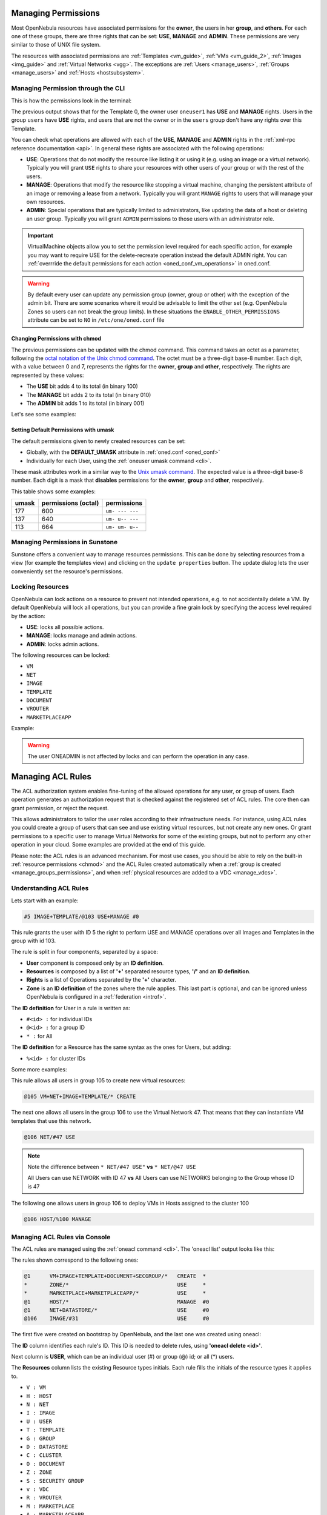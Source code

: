 .. _chmod:

=====================
Managing Permissions
=====================

Most OpenNebula resources have associated permissions for the **owner**, the users in her **group**, and **others**. For each one of these groups, there are three rights that can be set: **USE**, **MANAGE** and **ADMIN**. These permissions are very similar to those of UNIX file system.

The resources with associated permissions are :ref:`Templates <vm_guide>`, :ref:`VMs <vm_guide_2>`, :ref:`Images <img_guide>` and :ref:`Virtual Networks <vgg>`. The exceptions are :ref:`Users <manage_users>`, :ref:`Groups <manage_users>` and :ref:`Hosts <hostsubsystem>`.

Managing Permission through the CLI
===================================

This is how the permissions look in the terminal:

.. prompt:: text $ auto

    $ onetemplate show 0
    TEMPLATE 0 INFORMATION
    ID             : 0
    NAME           : vm-example
    USER           : oneuser1
    GROUP          : users
    REGISTER TIME  : 01/13 05:40:28

    PERMISSIONS
    OWNER          : um-
    GROUP          : u--
    OTHER          : ---

    [...]

The previous output shows that for the Template 0, the owner user ``oneuser1`` has **USE** and **MANAGE** rights. Users in the group ``users`` have **USE** rights, and users that are not the owner or in the ``users`` group don't have any rights over this Template.

You can check what operations are allowed with each of the **USE**, **MANAGE** and **ADMIN** rights in the :ref:`xml-rpc reference documentation <api>`. In general these rights are associated with the following operations:

* **USE**: Operations that do not modify the resource like listing it or using it (e.g. using an image or a virtual network). Typically you will grant ``USE`` rights to share your resources with other users of your group or with the rest of the users.

* **MANAGE**: Operations that modify the resource like stopping a virtual machine, changing the persistent attribute of an image or removing a lease from a network. Typically you will grant ``MANAGE`` rights to users that will manage your own resources.

* **ADMIN**: Special operations that are typically limited to administrators, like updating the data of a host or deleting an user group. Typically you will grant ``ADMIN`` permissions to those users with an administrator role.

.. important:: VirtualMachine objects allow you to set the permission level required for each specific action, for example you may want to require USE for the delete-recreate operation instead the default ADMIN right. You can :ref:`overrride the default permissions for each action <oned_conf_vm_operations>` in oned.conf.

.. warning:: By default every user can update any permission group (owner, group or other) with the exception of the admin bit. There are some scenarios where it would be advisable to limit the other set (e.g. OpenNebula Zones so users can not break the group limits). In these situations the ``ENABLE_OTHER_PERMISSIONS`` attribute can be set to ``NO`` in ``/etc/one/oned.conf`` file

Changing Permissions with chmod
-------------------------------

The previous permissions can be updated with the chmod command. This command takes an octet as a parameter, following the `octal notation of the Unix chmod command <http://en.wikipedia.org/wiki/File_system_permissions#Octal_notation>`__. The octet must be a three-digit base-8 number. Each digit, with a value between 0 and 7, represents the rights for the **owner**, **group** and **other**, respectively. The rights are represented by these values:

-  The **USE** bit adds 4 to its total (in binary 100)
-  The **MANAGE** bit adds 2 to its total (in binary 010)
-  The **ADMIN** bit adds 1 to its total (in binary 001)

Let's see some examples:

.. prompt:: text $ auto

    $ onetemplate show 0
    ...
    PERMISSIONS
    OWNER          : um-
    GROUP          : u--
    OTHER          : ---

    $ onetemplate chmod 0 664 -v
    VMTEMPLATE 0: Permissions changed

    $ onetemplate show 0
    ...
    PERMISSIONS
    OWNER          : um-
    GROUP          : um-
    OTHER          : u--

    $ onetemplate chmod 0 644 -v
    VMTEMPLATE 0: Permissions changed

    $ onetemplate show 0
    ...
    PERMISSIONS
    OWNER          : um-
    GROUP          : u--
    OTHER          : u--

    $ onetemplate chmod 0 607 -v
    VMTEMPLATE 0: Permissions changed

    $ onetemplate show 0
    ...
    PERMISSIONS
    OWNER          : um-
    GROUP          : ---
    OTHER          : uma

Setting Default Permissions with umask
--------------------------------------

The default permissions given to newly created resources can be set:

-  Globally, with the **DEFAULT\_UMASK** attribute in :ref:`oned.conf <oned_conf>`
-  Individually for each User, using the :ref:`oneuser umask command <cli>`.

These mask attributes work in a similar way to the `Unix umask command <http://en.wikipedia.org/wiki/Umask>`__. The expected value is a three-digit base-8 number. Each digit is a mask that **disables** permissions for the **owner**, **group** and **other**, respectively.

This table shows some examples:

+---------+-----------------------+-------------------+
| umask   | permissions (octal)   | permissions       |
+=========+=======================+===================+
| 177     | 600                   | ``um- --- ---``   |
+---------+-----------------------+-------------------+
| 137     | 640                   | ``um- u-- ---``   |
+---------+-----------------------+-------------------+
| 113     | 664                   | ``um- um- u--``   |
+---------+-----------------------+-------------------+

Managing Permissions in Sunstone
================================

Sunstone offers a convenient way to manage resources permissions. This can be done by selecting resources from a view (for example the templates view) and clicking on the ``update properties`` button. The update dialog lets the user conveniently set the resource's permissions.

|image3|

.. _manage_acl:

Locking Resources
=================

OpenNebula can lock actions on a resource to prevent not intended operations, e.g.  to not accidentally delete a VM. By default OpenNebula will lock all operations, but you can provide a fine grain lock by specifying the access level required by the action:

* **USE**: locks all possible actions.
* **MANAGE**: locks manage and admin actions.
* **ADMIN**: locks admin actions.

The following resources can be locked:

-  ``VM``
-  ``NET``
-  ``IMAGE``
-  ``TEMPLATE``
-  ``DOCUMENT``
-  ``VROUTER``
-  ``MARKETPLACEAPP``

Example:

.. prompt:: bash $ auto

    $ oneimage lock 2
    $ oneimage delete 2
    [one.image.delete] User [4] : Not authorized to perform MANAGE IMAGE [2].

.. prompt:: bash $ auto

    $ oneimage unlock 2

.. warning:: The user ONEADMIN is not affected by locks and can perform the operation in any case.


===================
Managing ACL Rules
===================

The ACL authorization system enables fine-tuning of the allowed operations for any user, or group of users. Each operation generates an authorization request that is checked against the registered set of ACL rules. The core then can grant permission, or reject the request.

This allows administrators to tailor the user roles according to their infrastructure needs. For instance, using ACL rules you could create a group of users that can see and use existing virtual resources, but not create any new ones. Or grant permissions to a specific user to manage Virtual Networks for some of the existing groups, but not to perform any other operation in your cloud. Some examples are provided at the end of this guide.

Please note: the ACL rules is an advanced mechanism. For most use cases, you should be able to rely on the built-in :ref:`resource permissions <chmod>` and the ACL Rules created automatically when a :ref:`group is created <manage_groups_permissions>`, and when :ref:`physical resources are added to a VDC <manage_vdcs>`.

Understanding ACL Rules
=======================

Lets start with an example:

.. code::

    #5 IMAGE+TEMPLATE/@103 USE+MANAGE #0

This rule grants the user with ID 5 the right to perform USE and MANAGE operations over all Images and Templates in the group with id 103.

The rule is split in four components, separated by a space:

-  **User** component is composed only by an **ID definition**.
-  **Resources** is composed by a list of **'+'** separated resource types, **'/'** and an **ID definition**.
-  **Rights** is a list of Operations separated by the **'+'** character.
-  **Zone** is an **ID definition** of the zones where the rule applies. This last part is optional, and can be ignored unless OpenNebula is configured in a :ref:`federation <introf>`.

The **ID definition** for User in a rule is written as:

-  ``#<id> :`` for individual IDs
-  ``@<id> :`` for a group ID
-  ``* :`` for All

The **ID definition** for a Resource has the same syntax as the ones for Users, but adding:

-  ``%<id> :`` for cluster IDs

Some more examples:

This rule allows all users in group 105 to create new virtual resources:

.. code::

    @105 VM+NET+IMAGE+TEMPLATE/* CREATE

The next one allows all users in the group 106 to use the Virtual Network 47. That means that they can instantiate VM templates that use this network.

.. code::

    @106 NET/#47 USE

.. note::
   Note the difference between ``* NET/#47 USE"`` **vs** ``* NET/@47 USE``

   All Users can use NETWORK with ID 47 **vs** All Users can use NETWORKS belonging to the Group whose ID is 47

The following one allows users in group 106 to deploy VMs in Hosts assigned to the cluster 100

.. code::

    @106 HOST/%100 MANAGE

Managing ACL Rules via Console
==============================

The ACL rules are managed using the :ref:`oneacl command <cli>`. The 'oneacl list' output looks like this:

.. prompt:: text $ auto

    $ oneacl list
       ID     USER RES_VHNIUTGDCOZSvRMA   RID OPE_UMAC  ZONE
        0       @1     V--I-T---O-S----     *     ---c     *
        1        *     ----------Z-----     *     u---     *
        2        *     --------------MA     *     u---     *
        3       @1     -H--------------     *     -m--    #0
        4       @1     --N----D--------     *     u---    #0
        5     @106     ---I------------   #31     u---    #0

The rules shown correspond to the following ones:

.. code::

    @1      VM+IMAGE+TEMPLATE+DOCUMENT+SECGROUP/*   CREATE  *
    *       ZONE/*                                  USE     *
    *       MARKETPLACE+MARKETPLACEAPP/*            USE     *
    @1      HOST/*                                  MANAGE  #0
    @1      NET+DATASTORE/*                         USE     #0
    @106    IMAGE/#31                               USE     #0

The first five were created on bootstrap by OpenNebula, and the last one was created using oneacl:

.. prompt:: text $ auto

    $ oneacl create "@106 IMAGE/#31 USE"
    ID: 5

The **ID** column identifies each rule's ID. This ID is needed to delete rules, using **'oneacl delete <id>'**.

Next column is **USER**, which can be an individual user (#) or group (@) id; or all (\*) users.

The **Resources** column lists the existing Resource types initials. Each rule fills the initials of the resource types it applies to.

-  ``V : VM``
-  ``H : HOST``
-  ``N : NET``
-  ``I : IMAGE``
-  ``U : USER``
-  ``T : TEMPLATE``
-  ``G : GROUP``
-  ``D : DATASTORE``
-  ``C : CLUSTER``
-  ``O : DOCUMENT``
-  ``Z : ZONE``
-  ``S : SECURITY GROUP``
-  ``v : VDC``
-  ``R : VROUTER``
-  ``M : MARKETPLACE``
-  ``A : MARKETPLACEAPP``

**RID** stands for Resource ID, it can be an individual object (#), group (@) or cluster (%) id; or all (\*) objects.

The next **Operations** column lists the allowed operations initials.

-  ``U : USE``
-  ``M : MANAGE``
-  ``A : ADMIN``
-  ``C : CREATE``

And the last column, **Zone**, shows the zone(s) where the rule applies. It can be an individual zone id (#), or all (\*) zone.

Managing ACLs via Sunstone
==========================

Sunstone offers a very intuitive and easy way of managing ACLs.

Select ACLs in the left-side menu to access a view of the current ACLs defined in OpenNebula:

|image1|

This view is designed to easily understand what the purpose of each ACL is. You can create new ACLs by clicking on the ``New`` button at the top. A dialog will pop up:

|image2|

In the creation dialog you can easily define the resources affected by the rule and the permissions that are granted upon them.

How Permission is Granted or Denied
===================================

.. note:: Visit the :ref:`XML-RPC API reference documentation <api>` for a complete list of the permissions needed by each OpenNebula command.

For the internal Authorization in OpenNebula, there is an implicit rule:

-  The oneadmin user, or users in the oneadmin group are authorized to perform any operation.

If the resource is one of type ``VM``, ``NET``, ``IMAGE``, ``TEMPLATE``, or ``DOCUMENT`` the object's permissions are checked. For instance, this is an example of the oneimage show output:

.. prompt:: text $ auto

    $ oneimage show 2
    IMAGE 2 INFORMATION
    ID             : 2
    [...]

    PERMISSIONS
    OWNER          : um-
    GROUP          : u--
    OTHER          : ---

The output above shows that the owner of the image has ``USE`` and ``MANAGE`` rights.

If none of the above conditions are true, then the set of ACL rules is iterated until one of the rules allows the operation.

An important concept about the ACL set is that each rule adds new permissions, and they can't restrict existing ones: if any rule grants permission, the operation is allowed.

This is important because you have to be aware of the rules that apply to a user and his group. Consider the following example: if a user **#7** is in the group **@108**, with the following existing rule:

.. code::

    @108 IMAGE/#45 USE+MANAGE

Then the following rule won't have any effect:

.. code::

    #7 IMAGE/#45 USE

.. _manage_acl_vnet_reservations:

Special Authorization for Virtual Network Reservations
--------------------------------------------------------------------------------

There is a special sub-type of Virtual Network: :ref:`reservations <vgg_vn_reservations>`. For these virtual networks the ACL system makes the following exceptions:

- ACL rules that apply to ALL (*) are ignored
- ACL rules that apply to a cluster (%) are ignored

The other ACL rules are enforced: individual (#) and group (@). The Virtual Network object's permissions are also enforced as usual.

.. |image1| image:: /images/sunstone_acl_list.png
.. |image2| image:: /images/sunstone_acl_create.png
.. |image3| image:: /images/sunstone_managing_perms.png

